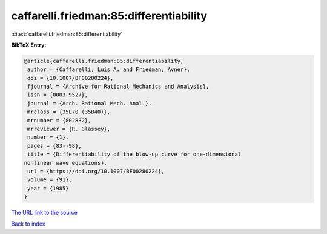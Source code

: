 caffarelli.friedman:85:differentiability
========================================

:cite:t:`caffarelli.friedman:85:differentiability`

**BibTeX Entry:**

.. code-block:: bibtex

   @article{caffarelli.friedman:85:differentiability,
    author = {Caffarelli, Luis A. and Friedman, Avner},
    doi = {10.1007/BF00280224},
    fjournal = {Archive for Rational Mechanics and Analysis},
    issn = {0003-9527},
    journal = {Arch. Rational Mech. Anal.},
    mrclass = {35L70 (35B40)},
    mrnumber = {802832},
    mrreviewer = {R. Glassey},
    number = {1},
    pages = {83--98},
    title = {Differentiability of the blow-up curve for one-dimensional
   nonlinear wave equations},
    url = {https://doi.org/10.1007/BF00280224},
    volume = {91},
    year = {1985}
   }
`The URL link to the source <ttps://doi.org/10.1007/BF00280224}>`_


`Back to index <../By-Cite-Keys.html>`_
